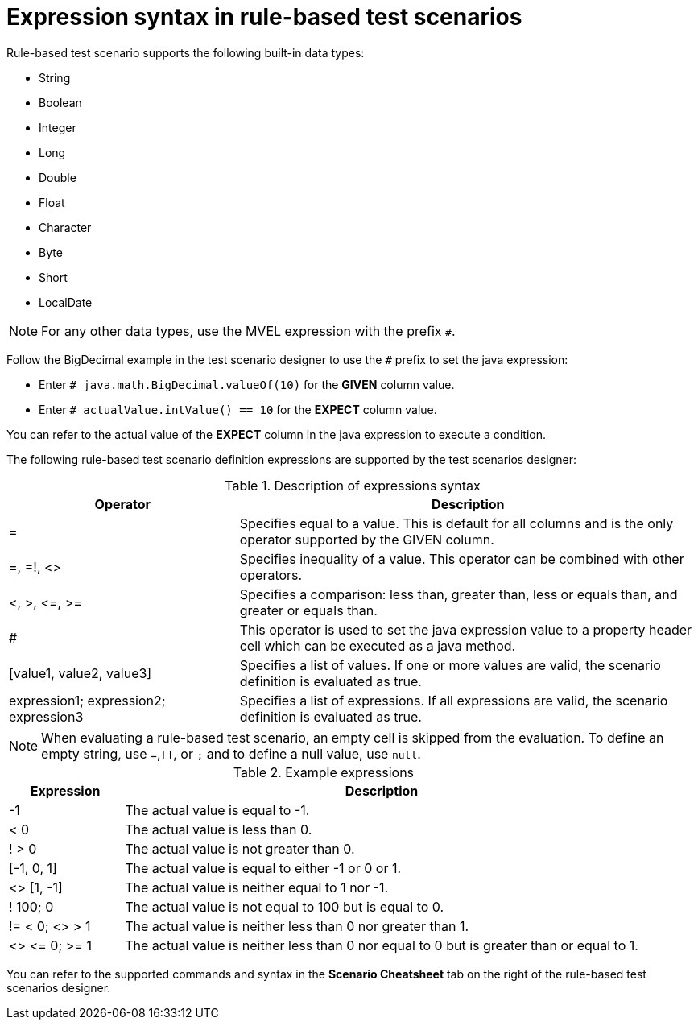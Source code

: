 [id='test-designer-expressions-syntax-rule-based-ref']
= Expression syntax in rule-based test scenarios

Rule-based test scenario supports the following built-in data types:

* String
* Boolean
* Integer
* Long
* Double
* Float
* Character
* Byte
* Short
* LocalDate

[NOTE]
====
For any other data types, use the MVEL expression with the prefix `#`.
====

Follow the BigDecimal example in the test scenario designer to use the `#` prefix to set the java expression:

* Enter `# java.math.BigDecimal.valueOf(10)` for the *GIVEN* column value.
* Enter `# actualValue.intValue() == 10` for the *EXPECT* column value.

You can refer to the actual value of the *EXPECT* column in the java expression to execute a condition.

The following rule-based test scenario definition expressions are supported by the test scenarios designer:

.Description of expressions syntax
[width="",cols="3,6"]
|===
|Operator | Description

|=
|Specifies equal to a value. This is default for all columns and is the only operator supported by the GIVEN column.

|=, =!, <>
|Specifies inequality of a value. This operator can be combined with other operators.

|<, >, \<=, >=
|Specifies a comparison: less than, greater than, less or equals than, and greater or equals than.

|#
|This operator is used to set the java expression value to a property header cell which can be executed as a java method.

|[value1, value2, value3]
|Specifies a list of values. If one or more values are valid, the scenario definition is evaluated as true.

|expression1; expression2; expression3
|Specifies a list of expressions. If all expressions are valid, the scenario definition is evaluated as true.

|===

[NOTE]
====
When evaluating a rule-based test scenario, an empty cell is skipped from the evaluation. To define an empty string, use `=`,`[]`, or `;` and to define a null value, use `null`.
====

.Example expressions
[width="",cols="2,9"]
|===
|Expression | Description

|-1
|The actual value is equal to -1.

|< 0
|The actual value is less than 0.

|! > 0
|The actual value is not greater than 0.

|[-1, 0, 1]
|The actual value is equal to either -1 or 0 or 1.

|<> [1, -1]
|The actual value is neither equal to 1 nor -1.

|! 100; 0
|The actual value is not equal to 100 but is equal to 0.

|!= < 0; <> > 1
|The actual value is neither less than 0 nor greater than 1.

|<> \<= 0; >= 1
|The actual value is neither less than 0 nor equal to 0 but is greater than or equal to 1.
|===

You can refer to the supported commands and syntax in the *Scenario Cheatsheet* tab on the right of the rule-based test scenarios designer.
